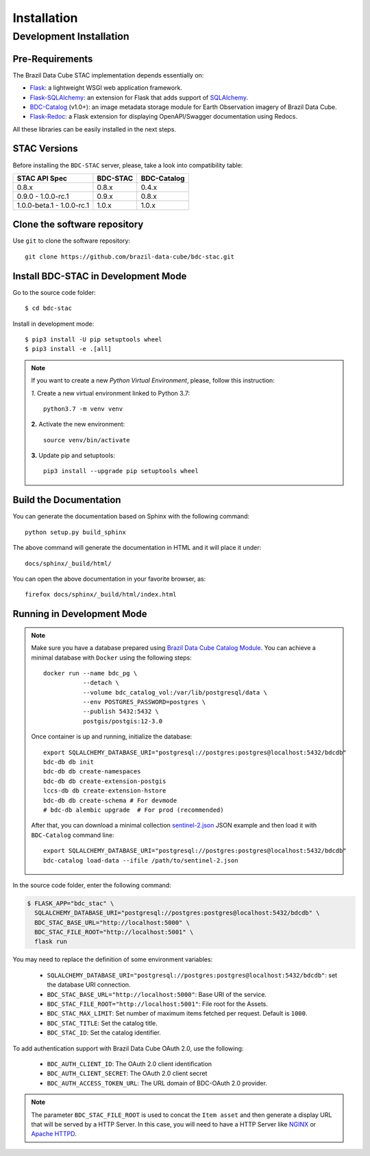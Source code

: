 ..
    This file is part of BDC-STAC.
    Copyright (C) 2022 INPE.

    This program is free software: you can redistribute it and/or modify
    it under the terms of the GNU General Public License as published by
    the Free Software Foundation, either version 3 of the License, or
    (at your option) any later version.

    This program is distributed in the hope that it will be useful,
    but WITHOUT ANY WARRANTY; without even the implied warranty of
    MERCHANTABILITY or FITNESS FOR A PARTICULAR PURPOSE. See the
    GNU General Public License for more details.

    You should have received a copy of the GNU General Public License
    along with this program. If not, see <https://www.gnu.org/licenses/gpl-3.0.html>.


Installation
============


Development Installation
------------------------


Pre-Requirements
++++++++++++++++


The Brazil Data Cube STAC implementation depends essentially on:

- `Flask <https://palletsprojects.com/p/flask/>`_: a lightweight WSGI web application framework.

- `Flask-SQLAlchemy <https://flask-sqlalchemy.palletsprojects.com/en/2.x/>`_: an extension for Flask that adds support of `SQLAlchemy <https://www.sqlalchemy.org/>`_.

- `BDC-Catalog <https://bdc-catalog.readthedocs.io/en/latest/>`_ (v1.0+): an image metadata storage module for Earth Observation imagery of Brazil Data Cube.

- `Flask-Redoc <https://pypi.org/project/flask-redoc/>`_: a Flask extension for displaying OpenAPI/Swagger documentation using Redocs.

All these libraries can be easily installed in the next steps.


STAC Versions
+++++++++++++

Before installing the ``BDC-STAC`` server, please, take a look into compatibility table:

+---------------------------+-----------+-------------+
| STAC API Spec             | BDC-STAC  | BDC-Catalog |
+===========================+===========+=============+
| 0.8.x                     | 0.8.x     | 0.4.x       |
+---------------------------+-----------+-------------+
| 0.9.0        - 1.0.0-rc.1 | 0.9.x     | 0.8.x       |
+---------------------------+-----------+-------------+
| 1.0.0-beta.1 - 1.0.0-rc.1 | 1.0.x     | 1.0.x       |
+---------------------------+-----------+-------------+


Clone the software repository
+++++++++++++++++++++++++++++

Use ``git`` to clone the software repository::

    git clone https://github.com/brazil-data-cube/bdc-stac.git


Install BDC-STAC in Development Mode
++++++++++++++++++++++++++++++++++++

Go to the source code folder::

        $ cd bdc-stac


Install in development mode::

        $ pip3 install -U pip setuptools wheel
        $ pip3 install -e .[all]


.. note::

    If you want to create a new *Python Virtual Environment*, please, follow this instruction:

    *1.* Create a new virtual environment linked to Python 3.7::

        python3.7 -m venv venv


    **2.** Activate the new environment::

        source venv/bin/activate


    **3.** Update pip and setuptools::

        pip3 install --upgrade pip setuptools wheel


Build the Documentation
+++++++++++++++++++++++


You can generate the documentation based on Sphinx with the following command::

    python setup.py build_sphinx


The above command will generate the documentation in HTML and it will place it under::

    docs/sphinx/_build/html/


You can open the above documentation in your favorite browser, as::

    firefox docs/sphinx/_build/html/index.html


Running in Development Mode
+++++++++++++++++++++++++++

.. note::

        Make sure you have a database prepared using `Brazil Data Cube Catalog Module <https://github.com/brazil-data-cube/bdc-catalog>`_.
        You can achieve a minimal database with ``Docker`` using the following steps::

            docker run --name bdc_pg \
                       --detach \
                       --volume bdc_catalog_vol:/var/lib/postgresql/data \
                       --env POSTGRES_PASSWORD=postgres \
                       --publish 5432:5432 \
                       postgis/postgis:12-3.0

        Once container is up and running, initialize the database::

            export SQLALCHEMY_DATABASE_URI="postgresql://postgres:postgres@localhost:5432/bdcdb"
            bdc-db db init
            bdc-db db create-namespaces
            bdc-db db create-extension-postgis
            lccs-db db create-extension-hstore
            bdc-db db create-schema # For devmode
            # bdc-db alembic upgrade  # For prod (recommended)

        After that, you can download a minimal collection `sentinel-2.json <https://raw.githubusercontent.com/brazil-data-cube/bdc-catalog/master/examples/fixtures/sentinel-2.json>`_
        JSON example and then load it with ``BDC-Catalog`` command line::

            export SQLALCHEMY_DATABASE_URI="postgresql://postgres:postgres@localhost:5432/bdcdb"
            bdc-catalog load-data --ifile /path/to/sentinel-2.json


In the source code folder, enter the following command:

.. code-block:: shell

        $ FLASK_APP="bdc_stac" \
          SQLALCHEMY_DATABASE_URI="postgresql://postgres:postgres@localhost:5432/bdcdb" \
          BDC_STAC_BASE_URL="http://localhost:5000" \
          BDC_STAC_FILE_ROOT="http://localhost:5001" \
          flask run


You may need to replace the definition of some environment variables:

    - ``SQLALCHEMY_DATABASE_URI="postgresql://postgres:postgres@localhost:5432/bdcdb"``: set the database URI connection.

    - ``BDC_STAC_BASE_URL="http://localhost:5000"``: Base URI of the service.

    - ``BDC_STAC_FILE_ROOT="http://localhost:5001"``: File root for the Assets.

    - ``BDC_STAC_MAX_LIMIT``: Set number of maximum items fetched per request. Default is ``1000``.

    - ``BDC_STAC_TITLE``: Set the catalog title.

    - ``BDC_STAC_ID``: Set the catalog identifier.

To add authentication support with Brazil Data Cube OAuth 2.0, use the following:

    - ``BDC_AUTH_CLIENT_ID``: The OAuth 2.0 client identification

    - ``BDC_AUTH_CLIENT_SECRET``: The OAuth 2.0 client secret

    - ``BDC_AUTH_ACCESS_TOKEN_URL``: The URL domain of BDC-OAuth 2.0 provider.


.. note::

    The parameter ``BDC_STAC_FILE_ROOT`` is used to concat the ``Item asset`` and then generate a display URL
    that will be served by a HTTP Server. In this case, you will need to have a HTTP Server like `NGINX <https://www.nginx.com/>`_
    or `Apache HTTPD <https://httpd.apache.org/>`_.
